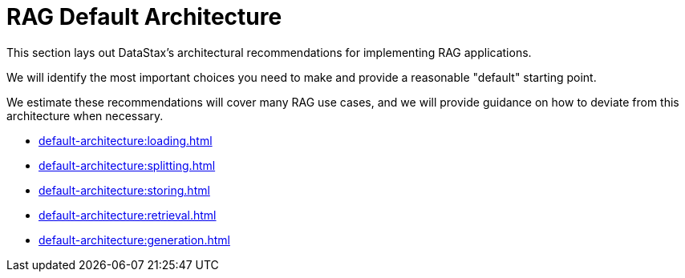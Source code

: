 = RAG Default Architecture

This section lays out DataStax's architectural recommendations for implementing RAG applications.

We will identify the most important choices you need to make and provide a reasonable "default" starting point.

We estimate these recommendations will cover many RAG use cases, and we will provide guidance on how to deviate from this architecture when necessary.

* xref:default-architecture:loading.adoc[]
* xref:default-architecture:splitting.adoc[]
* xref:default-architecture:storing.adoc[]
* xref:default-architecture:retrieval.adoc[]
* xref:default-architecture:generation.adoc[]
